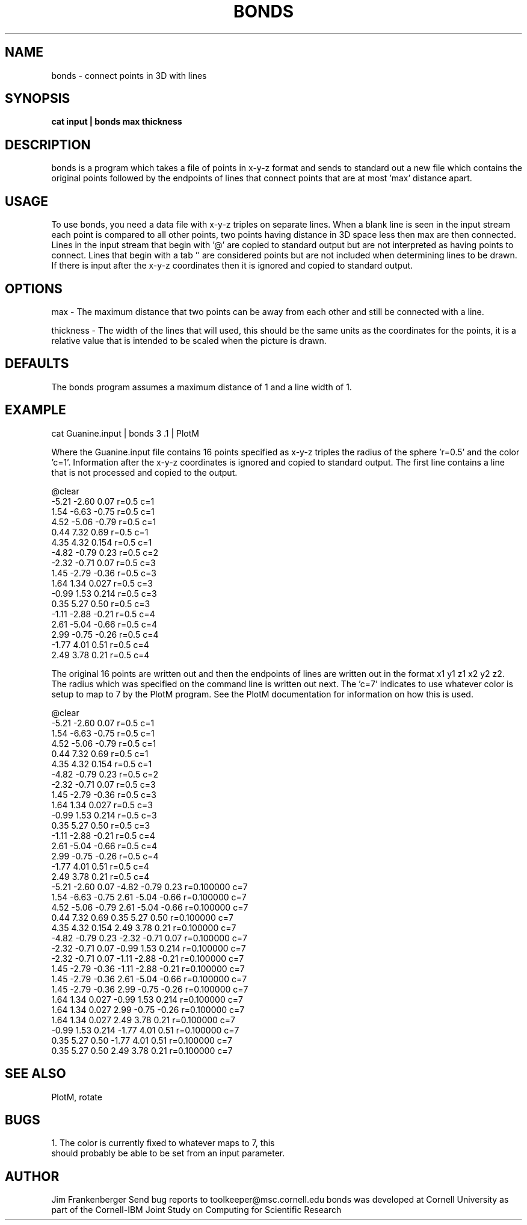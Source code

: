 .hy 0
.TH BONDS 1 "2 April 1993"
.ad

.SH NAME
bonds - connect points in 3D with lines

.SH SYNOPSIS

.B cat input | bonds max thickness

.SH DESCRIPTION
bonds is a program which takes a file of points in x-y-z format and sends to standard
out a new file which contains the original points followed by the endpoints of lines 
that connect points that are at most 'max' distance apart.

.SH USAGE
To use bonds, you need a data file with x-y-z triples on separate lines.  
When a blank line is seen in the input stream each point is compared to 
all other points, two points having distance in 3D space less then max are
then connected.
Lines in the input stream that begin with '@' are copied to standard output
but are not interpreted as having points to connect. Lines that begin with
a tab '\t' are considered points but are not included when determining lines
to be drawn. If there is input after the x-y-z coordinates then it is ignored
and copied to standard output.

.SH OPTIONS
max - The maximum distance that two points can be away from each other
and still be connected with a line.
.sp 1
thickness - The width of the lines that will used, this should be the same units
as the coordinates for the points, it is a relative value that is intended to
be scaled when the picture is drawn.

.SH DEFAULTS
The bonds program assumes a maximum distance of 1 and a line width of 1.

.SH EXAMPLE
.sp 1
   cat Guanine.input | bonds 3 .1 | PlotM
.sp 1
Where the Guanine.input file contains 16 points specified as x-y-z triples
the radius of the sphere 'r=0.5' and the color 'c=1'. Information after the
x-y-z coordinates is ignored and copied to standard output. The first line 
contains a line that is not processed and copied to the output.

 @clear
 -5.21 -2.60 0.07 r=0.5  c=1
 1.54 -6.63 -0.75 r=0.5  c=1
 4.52 -5.06 -0.79 r=0.5  c=1
 0.44 7.32 0.69 r=0.5  c=1
 4.35 4.32 0.154 r=0.5  c=1
 -4.82 -0.79 0.23 r=0.5  c=2
 -2.32 -0.71 0.07 r=0.5  c=3
 1.45 -2.79 -0.36 r=0.5  c=3
 1.64 1.34 0.027 r=0.5  c=3
 -0.99 1.53 0.214 r=0.5  c=3
 0.35 5.27 0.50 r=0.5  c=3
 -1.11 -2.88 -0.21 r=0.5  c=4
 2.61 -5.04 -0.66 r=0.5  c=4
 2.99 -0.75 -0.26 r=0.5  c=4
 -1.77 4.01 0.51 r=0.5  c=4
 2.49 3.78 0.21 r=0.5  c=4

The original 16 points are written
out and then the endpoints of lines are written out in the format
x1 y1 z1 x2 y2 z2. The radius which was specified on the command line 
is written out next. The 'c=7' indicates to use whatever color is
setup to map to 7 by the PlotM program. See the PlotM documentation for 
information on how this is used.
 
 @clear
 -5.21 -2.60 0.07 r=0.5  c=1
 1.54 -6.63 -0.75 r=0.5  c=1
 4.52 -5.06 -0.79 r=0.5  c=1
 0.44 7.32 0.69 r=0.5  c=1
 4.35 4.32 0.154 r=0.5  c=1
 -4.82 -0.79 0.23 r=0.5  c=2
 -2.32 -0.71 0.07 r=0.5  c=3
 1.45 -2.79 -0.36 r=0.5  c=3
 1.64 1.34 0.027 r=0.5  c=3
 -0.99 1.53 0.214 r=0.5  c=3
 0.35 5.27 0.50 r=0.5  c=3
 -1.11 -2.88 -0.21 r=0.5  c=4
 2.61 -5.04 -0.66 r=0.5  c=4
 2.99 -0.75 -0.26 r=0.5  c=4
 -1.77 4.01 0.51 r=0.5  c=4
 2.49 3.78 0.21 r=0.5  c=4
 -5.21 -2.60 0.07 -4.82 -0.79 0.23 r=0.100000 c=7
 1.54 -6.63 -0.75 2.61 -5.04 -0.66 r=0.100000 c=7
 4.52 -5.06 -0.79 2.61 -5.04 -0.66 r=0.100000 c=7
 0.44 7.32 0.69 0.35 5.27 0.50 r=0.100000 c=7
 4.35 4.32 0.154 2.49 3.78 0.21 r=0.100000 c=7
 -4.82 -0.79 0.23 -2.32 -0.71 0.07 r=0.100000 c=7
 -2.32 -0.71 0.07 -0.99 1.53 0.214 r=0.100000 c=7
 -2.32 -0.71 0.07 -1.11 -2.88 -0.21 r=0.100000 c=7
 1.45 -2.79 -0.36 -1.11 -2.88 -0.21 r=0.100000 c=7
 1.45 -2.79 -0.36 2.61 -5.04 -0.66 r=0.100000 c=7
 1.45 -2.79 -0.36 2.99 -0.75 -0.26 r=0.100000 c=7
 1.64 1.34 0.027 -0.99 1.53 0.214 r=0.100000 c=7
 1.64 1.34 0.027 2.99 -0.75 -0.26 r=0.100000 c=7
 1.64 1.34 0.027 2.49 3.78 0.21 r=0.100000 c=7
 -0.99 1.53 0.214 -1.77 4.01 0.51 r=0.100000 c=7
 0.35 5.27 0.50 -1.77 4.01 0.51 r=0.100000 c=7
 0.35 5.27 0.50 2.49 3.78 0.21 r=0.100000 c=7


.SH "SEE ALSO"
PlotM, rotate 

.SH BUGS
.nf
1. The color is currently fixed to whatever maps to 7, this
should probably be able to be set from an input parameter.
.fi

.SH AUTHOR
Jim Frankenberger
.sp1
Send bug reports to toolkeeper@msc.cornell.edu
.sp1
bonds was developed at Cornell University as part of the Cornell-IBM Joint
Study on Computing for Scientific Research










